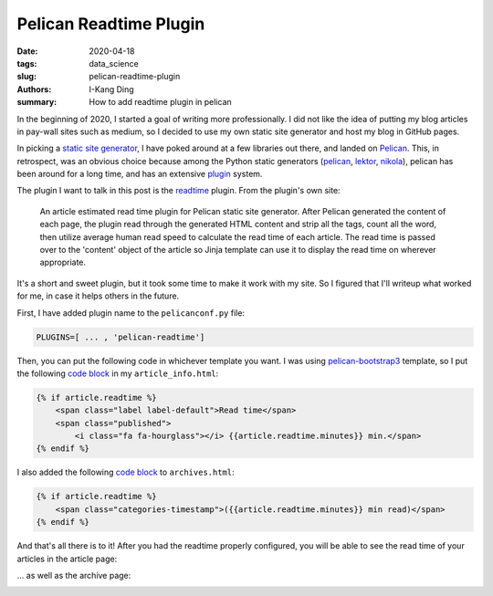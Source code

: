 Pelican Readtime Plugin
#######################

:date: 2020-04-18
:tags: data_science
:slug: pelican-readtime-plugin
:authors: I-Kang Ding
:summary: How to add readtime plugin in pelican


In the beginning of 2020, I started a goal of writing more professionally. I did not like the idea of putting my blog articles in pay-wall sites such as medium, so I decided to use my own static site generator and host my blog in GitHub pages.

In picking a `static site generator <https://www.fullstackpython.com/static-site-generator.html>`_, I have poked around at a few libraries out there, and landed on `Pelican <https://blog.getpelican.com>`__. This, in retrospect, was an obvious choice because among the Python static generators (`pelican <https://blog.getpelican.com>`__, `lektor <https://github.com/lektor/lektor>`_, `nikola <https://github.com/getnikola/nikola>`_), pelican has been around for a long time, and has an extensive `plugin <https://github.com/getpelican/pelican-plugins>`_ system.

The plugin I want to talk in this post is the `readtime <https://github.com/getpelican/pelican-plugins/tree/master/readtime>`_ plugin. From the plugin's own site:

    An article estimated read time plugin for Pelican static site generator. After Pelican generated the content of each page, the plugin read through the generated HTML content and strip all the tags, count all the word, then utilize average human read speed to calculate the read time of each article. The read time is passed over to the 'content' object of the article so Jinja template can use it to display the read time on wherever appropriate.

It's a short and sweet plugin, but it took some time to make it work with my site. So I figured that I'll writeup what worked for me, in case it helps others in the future.

First, I have added plugin name to the ``pelicanconf.py`` file:

.. code-block:: python

   PLUGINS=[ ... , 'pelican-readtime']

Then, you can put the following code in whichever template you want. I was using `pelican-bootstrap3 <https://github.com/getpelican/pelican-themes/tree/master/pelican-bootstrap3>`_ template, so I put the following `code block <https://github.com/ikding/website/blob/ac1713ac475f3c927f54ac3da339ac1819623d22/pelican-themes/pelican-bootstrap3/templates/includes/article_info.html#L6-L10>`__ in my ``article_info.html``:

.. code-block:: html

    {% if article.readtime %}
        <span class="label label-default">Read time</span>
        <span class="published">
            <i class="fa fa-hourglass"></i> {{article.readtime.minutes}} min.</span>
    {% endif %}

I also added the following `code block <https://github.com/ikding/website/blob/ac1713ac475f3c927f54ac3da339ac1819623d22/pelican-themes/pelican-bootstrap3/templates/archives.html#L20-L22>`__ to ``archives.html``:

.. code-block:: html

    {% if article.readtime %}
        <span class="categories-timestamp">({{article.readtime.minutes}} min read)</span>
    {% endif %}

And that's all there is to it! After you had the readtime properly configured, you will be able to see the read time of your articles in the article page:

.. image:: https://user-images.githubusercontent.com/7269845/79665216-60072000-8183-11ea-8d3f-c08577d095f9.png
    :align: center
    :alt: readtime-article-page
    :width: 600 px

... as well as the archive page:

.. image:: https://user-images.githubusercontent.com/7269845/79665208-5f6e8980-8183-11ea-834b-bdc30dad4048.png
    :align: center
    :alt: readtime-article-page
    :width: 800 px
